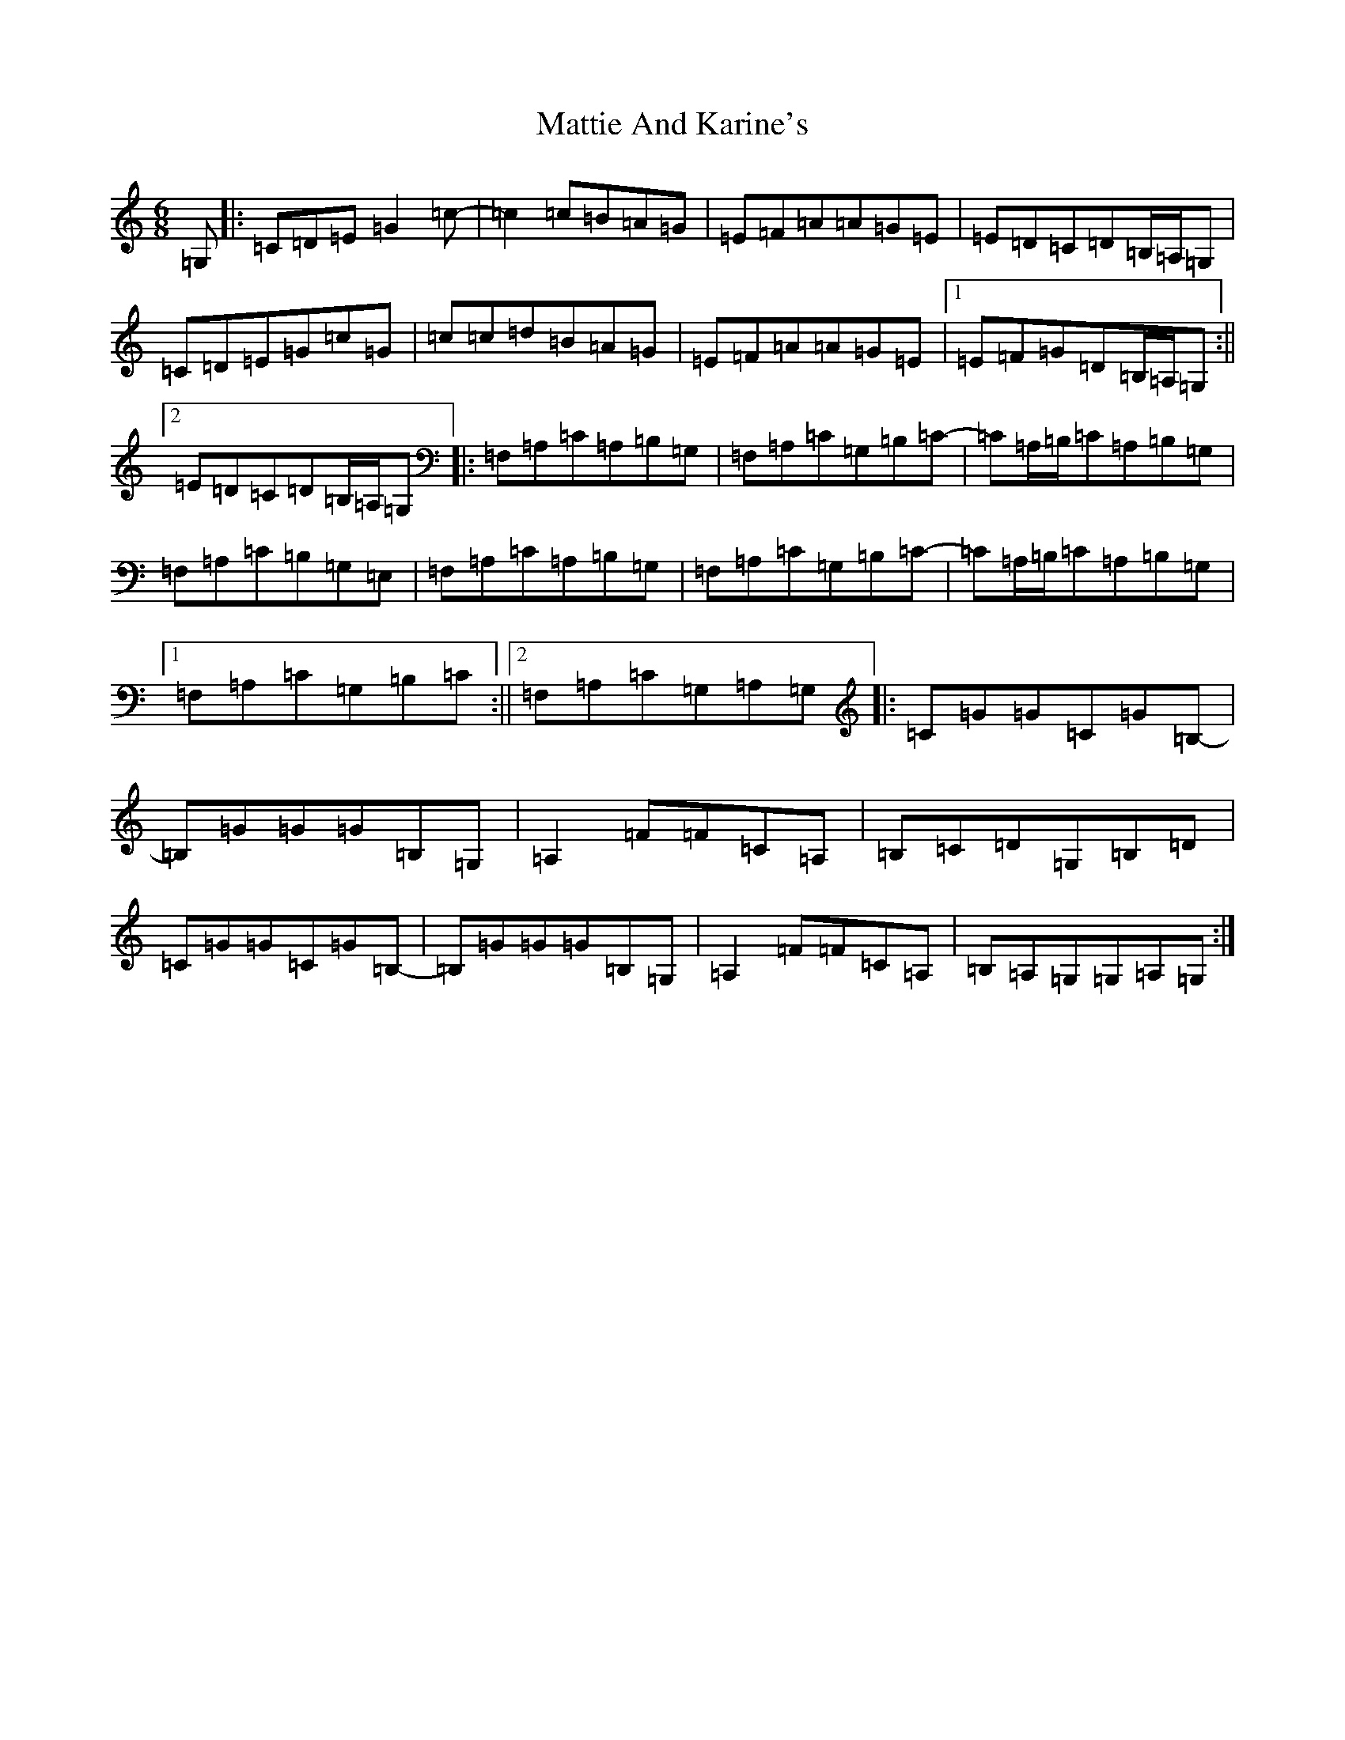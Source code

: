 X: 13665
T: Mattie And Karine's
S: https://thesession.org/tunes/13632#setting24173
R: jig
M:6/8
L:1/8
K: C Major
=G,|:=C=D=E=G2=c-|=c2=c=B=A=G|=E=F=A=A=G=E|=E=D=C=D=B,/2=A,/2=G,|=C=D=E=G=c=G|=c=c=d=B=A=G|=E=F=A=A=G=E|1=E=F=G=D=B,/2=A,/2=G,:||2=E=D=C=D=B,/2=A,/2=G,|:=F,=A,=C=A,=B,=G,|=F,=A,=C=G,=B,=C-|=C=A,/2=B,/2=C=A,=B,=G,|=F,=A,=C=B,=G,=E,|=F,=A,=C=A,=B,=G,|=F,=A,=C=G,=B,=C-|=C=A,/2=B,/2=C=A,=B,=G,|1=F,=A,=C=G,=B,=C:||2=F,=A,=C=G,=A,=G,|:=C=G=G=C=G=B,-|=B,=G=G=G=B,=G,|=A,2=F=F=C=A,|=B,=C=D=G,=B,=D|=C=G=G=C=G=B,-|=B,=G=G=G=B,=G,|=A,2=F=F=C=A,|=B,=A,=G,=G,=A,=G,:|
